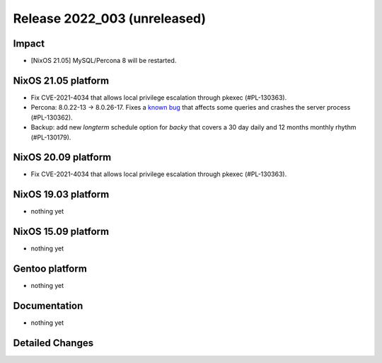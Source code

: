 .. XXX update on release :Publish Date: YYYY-MM-DD

Release 2022_003 (unreleased)
-----------------------------

Impact
^^^^^^

* [NixOS 21.05] MySQL/Percona 8 will be restarted.


NixOS 21.05 platform
^^^^^^^^^^^^^^^^^^^^

* Fix CVE-2021-4034 that allows local privilege escalation through pkexec (#PL-130363).
* Percona: 8.0.22-13 -> 8.0.26-17.  Fixes a `known bug <https://jira.percona.com/browse/PS-7485?page=com.atlassian.jira.plugin.system.issuetabpanels%3Aworklog-tabpanel>`_
  that affects some queries and crashes the server process (#PL-130362).
* Backup: add new *longterm* schedule option for *backy* that covers a 30 day daily and 12 months monthly rhythm (#PL-130179).


NixOS 20.09 platform
^^^^^^^^^^^^^^^^^^^^

* Fix CVE-2021-4034 that allows local privilege escalation through pkexec (#PL-130363).


NixOS 19.03 platform
^^^^^^^^^^^^^^^^^^^^

* nothing yet


NixOS 15.09 platform
^^^^^^^^^^^^^^^^^^^^

* nothing yet


Gentoo platform
^^^^^^^^^^^^^^^

* nothing yet


Documentation
^^^^^^^^^^^^^

* nothing yet


Detailed Changes
^^^^^^^^^^^^^^^^

.. vim: set spell spelllang=en:

